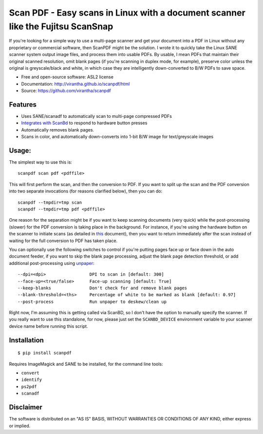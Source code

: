 Scan PDF - Easy scans in Linux with a document scanner like the Fujitsu ScanSnap
################################################################################

.. image:: http://badge.fury.io/py/scanpdf.png
    :target: http://badge.fury.io/py/scanpdf

.. image:: http://pypip.in/d/scanpdf/badge.png
    :target: https://crate.io/packages/scanpdf?version=latest


If you're looking for a simple way to use a multi-page scanner and get your
document into a PDF in Linux without any proprietary or commercial software,
then ScanPDF might be the solution.  I wrote it to quickly take the Linux SANE
scanner system output image files, and process them into usable PDFs.  By
usable, I mean PDFs that maintain their original scanned resolution, omit blank
pages (if you're scanning in duplex mode, for example), preserve color unless
the original is greyscale/black and white, in which case they are intelligently
down-converted to B/W PDFs to save space.

* Free and open-source software: ASL2 license
* Documentation: http://virantha.github.io/scanpdf/html
* Source: https://github.com/virantha/scanpdf

Features
--------
* Uses SANE/scanadf to automatically scan to multi-page compressed PDFs
* `Integrates with ScanBd <http://virantha.github.io/scanpdf/html>`_ to respond to hardware button presses
* Automatically removes blank pages.
* Scans in color, and automatically down-converts into 1-bit B/W image for text/greyscale images

Usage:
------
The simplest way to use this is:

::

    scanpdf scan pdf <pdffile>

This will first perform the scan, and then the conversion to PDF.  If you want
to split up the scan and the PDF conversion into two separate invocations (for
reasons clarified below), then you can do:

::

    scanpdf --tmpdir=tmp scan
    scanpdf --tmpdir=tmp pdf <pdffile>
  
One reason for the separation might be if you want to keep scanning documents
(very quick) while the post-processing (slower) for the PDF conversion is
taking place in the background.   For instance, if you're using the hardware
button on the scanner to initiate scans (as detailed in this_ document), then
you want to return immediately after the scan instead of waiting for the full
conversion to PDF has taken place.

.. _this: http://virantha.com/2014/03/17/one-touch-scanning-with-fujitsu-scansnap-in-linux/

You can optionally use the following switches to control if you're putting pages face up or face down in the auto
document feeder, if you want to skip the blank page processing, adjust the blank page detection threshold, or add 
additional post-processing using unpaper_:

.. _unpaper: http://unpaper.berlios.de

::

        --dpi=<dpi>                 DPI to scan in [default: 300]
        --face-up=<true/false>      Face-up scanning [default: True]
        --keep-blanks               Don't check for and remove blank pages
        --blank-threshold=<ths>     Percentage of white to be marked as blank [default: 0.97] 
        --post-process              Run unpaper to deskew/clean up


Right now, I'm assuming this is getting called via ScanBD, so I don't have the option to manually specify the 
scanner.  If you really want to use this standalone, for now, please just set the ``SCANBD_DEVICE`` environment 
variable to your scanner device name before running this script.


Installation
------------
::

    $ pip install scanpdf

Requires ImageMagick and SANE to be installed, for the command line tools:

* ``convert``
* ``identify``
* ``ps2pdf``
* ``scanadf``

Disclaimer
----------
The software is distributed on an "AS IS" BASIS, WITHOUT
WARRANTIES OR CONDITIONS OF ANY KIND, either express or implied.

